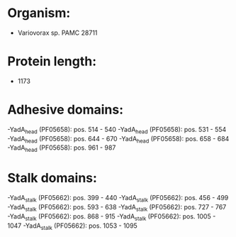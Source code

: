 * Organism:
- Variovorax sp. PAMC 28711
* Protein length:
- 1173
* Adhesive domains:
-YadA_head (PF05658): pos. 514 - 540
-YadA_head (PF05658): pos. 531 - 554
-YadA_head (PF05658): pos. 644 - 670
-YadA_head (PF05658): pos. 658 - 684
-YadA_head (PF05658): pos. 961 - 987
* Stalk domains:
-YadA_stalk (PF05662): pos. 399 - 440
-YadA_stalk (PF05662): pos. 456 - 499
-YadA_stalk (PF05662): pos. 593 - 638
-YadA_stalk (PF05662): pos. 727 - 767
-YadA_stalk (PF05662): pos. 868 - 915
-YadA_stalk (PF05662): pos. 1005 - 1047
-YadA_stalk (PF05662): pos. 1053 - 1095

